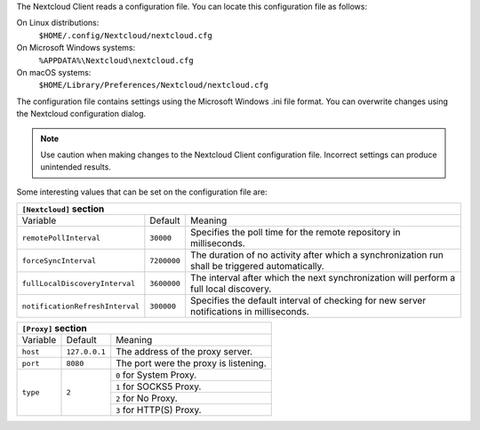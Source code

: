 The Nextcloud Client reads a configuration file.  You can locate this configuration file as follows:

On Linux distributions:
        ``$HOME/.config/Nextcloud/nextcloud.cfg``

On Microsoft Windows systems:
        ``%APPDATA%\Nextcloud\nextcloud.cfg``

On macOS systems:
        ``$HOME/Library/Preferences/Nextcloud/nextcloud.cfg``


The configuration file contains settings using the Microsoft Windows .ini file
format. You can overwrite changes using the Nextcloud configuration dialog.

.. note:: Use caution when making changes to the Nextcloud Client configuration
   file.  Incorrect settings can produce unintended results.

Some interesting values that can be set on the configuration file are:

+----------------------------------------------------------------------------------------------------------------------------------------------------------+
| ``[Nextcloud]`` section                                                                                                                                  |
+=================================+===============+========================================================================================================+
| Variable                        | Default       | Meaning                                                                                                |
+---------------------------------+---------------+--------------------------------------------------------------------------------------------------------+
| ``remotePollInterval``          | ``30000``     | Specifies the poll time for the remote repository in milliseconds.                                     |
+---------------------------------+---------------+--------------------------------------------------------------------------------------------------------+
| ``forceSyncInterval``           | ``7200000``   | The duration of no activity after which a synchronization run shall be triggered automatically.        |
+---------------------------------+---------------+--------------------------------------------------------------------------------------------------------+
| ``fullLocalDiscoveryInterval``  | ``3600000``   | The interval after which the next synchronization will perform a full local discovery.                 |
+---------------------------------+---------------+--------------------------------------------------------------------------------------------------------+
| ``notificationRefreshInterval`` | ``300000``    | Specifies the default interval of checking for new server notifications in milliseconds.               |
+---------------------------------+---------------+--------------------------------------------------------------------------------------------------------+


+----------------------------------------------------------------------------------------------------------------------------------------------------------------------+
| ``[General]`` section                                                                                                                                                |
+==================================+==========================+========================================================================================================+
| Variable                         | Default                  | Meaning                                                                                                |
+----------------------------------+--------------------------+--------------------------------------------------------------------------------------------------------+
| ``chunkSize``                    | ``10000000`` (10 MB)     | Specifies the chunk size of uploaded files in bytes.                                                   |
|                                  |                          | The client will dynamically adjust this size within the maximum and minimum bounds (see below).        |
+----------------------------------+--------------------------+--------------------------------------------------------------------------------------------------------+
| ``minChunkSize``                 | ``1000000`` (1 MB)       | Specifies the minimum chunk size of uploaded files in bytes.                                           |
+----------------------------------+--------------------------+--------------------------------------------------------------------------------------------------------+
| ``maxChunkSize``                 | ``1000000000`` (1000 MB) | Specifies the maximum chunk size of uploaded files in bytes.                                           |
+----------------------------------+--------------------------+--------------------------------------------------------------------------------------------------------+
| ``targetChunkUploadDuration``    | ``60000`` (1 minute)      | Target duration in milliseconds for chunk uploads.                                                     |
|                                  |                          | The client adjusts the chunk size until each chunk upload takes approximately this long.               |
|                                  |                          | Set to 0 to disable dynamic chunk sizing.                                                              |
+----------------------------------+--------------------------+--------------------------------------------------------------------------------------------------------+
| ``promptDeleteAllFiles``         | ``true``                 | If a UI prompt should ask for confirmation if it was detected that all files and folders were deleted. |
+----------------------------------+--------------------------+--------------------------------------------------------------------------------------------------------+
| ``timeout``                      | ``300``                  | The timeout for network connections in seconds.                                                        |
+----------------------------------+--------------------------+--------------------------------------------------------------------------------------------------------+
| ``moveToTrash``                  | ``false``                | If non-locally deleted files should be moved to trash instead of deleting them completely.             |
|                                  |                          | This option only works on linux                                                                        |
+----------------------------------+--------------------------+--------------------------------------------------------------------------------------------------------+
| ``showExperimentalOptions``      | ``false``                | Whether to show experimental options that are still undergoing testing in the user interface.          |
|                                  |                          | Turning this on does not enable experimental behavior on its own. It does enable user inferface        |
|                                  |                          | options that can be used to opt in to experimental features.                                           |
+----------------------------------+--------------------------+--------------------------------------------------------------------------------------------------------+
| ``showMainDialogAsNormalWindow`` | ``false``                | Whether the main dialog should be shown as a normal window even if tray icons are available.           |
+----------------------------------+--------------------------+--------------------------------------------------------------------------------------------------------+


+----------------------------------------------------------------------------------------------------------------------------------------------------------+
| ``[Proxy]`` section                                                                                                                                      |
+=================================+===============+========================================================================================================+
| Variable                        | Default       | Meaning                                                                                                |
+---------------------------------+---------------+--------------------------------------------------------------------------------------------------------+
| ``host``                        | ``127.0.0.1`` | The address of the proxy server.                                                                       |
+---------------------------------+---------------+--------------------------------------------------------------------------------------------------------+
| ``port``                        | ``8080``      | The port were the proxy is listening.                                                                  |
+---------------------------------+---------------+--------------------------------------------------------------------------------------------------------+
| ``type``                        | ``2``         | ``0`` for System Proxy.                                                                                |
+                                 +               +--------------------------------------------------------------------------------------------------------+
|                                 |               | ``1`` for SOCKS5 Proxy.                                                                                |
+                                 +               +--------------------------------------------------------------------------------------------------------+
|                                 |               | ``2`` for No Proxy.                                                                                    |
+                                 +               +--------------------------------------------------------------------------------------------------------+
|                                 |               | ``3`` for HTTP(S) Proxy.                                                                               |
+---------------------------------+---------------+--------------------------------------------------------------------------------------------------------+
